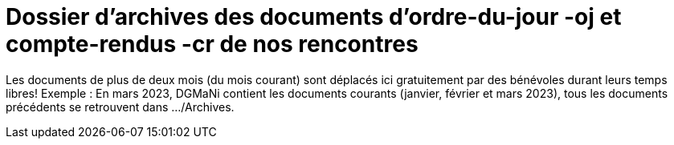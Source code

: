 = Dossier d'archives des documents d'ordre-du-jour -oj et compte-rendus -cr de nos rencontres
:icons: font


Les documents de plus de deux mois (du mois courant) sont déplacés ici gratuitement par des bénévoles
durant leurs temps libres!
Exemple : En mars 2023, DGMaNi contient les documents courants (janvier, février et mars 2023), tous
les documents précédents se retrouvent dans .../Archives.

